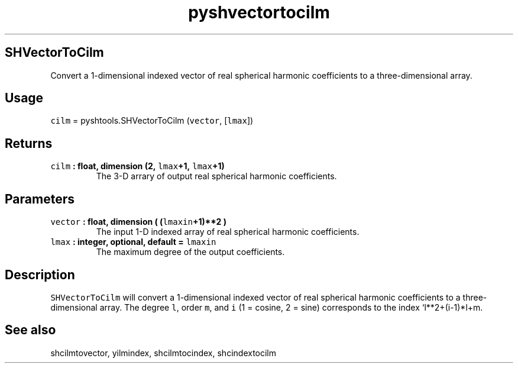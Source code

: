 .TH "pyshvectortocilm" "1" "2015\-04\-02" "Python" "SHTOOLS 3.1"
.SH SHVectorToCilm
.PP
Convert a 1\-dimensional indexed vector of real spherical harmonic
coefficients to a three\-dimensional array.
.SH Usage
.PP
\f[C]cilm\f[] = pyshtools.SHVectorToCilm (\f[C]vector\f[],
[\f[C]lmax\f[]])
.SH Returns
.TP
.B \f[C]cilm\f[] : float, dimension (2, \f[C]lmax\f[]+1, \f[C]lmax\f[]+1)
The 3\-D arrary of output real spherical harmonic coefficients.
.RS
.RE
.SH Parameters
.TP
.B \f[C]vector\f[] : float, dimension ( (\f[C]lmaxin\f[]+1)**2 )
The input 1\-D indexed array of real spherical harmonic coefficients.
.RS
.RE
.TP
.B \f[C]lmax\f[] : integer, optional, default = \f[C]lmaxin\f[]
The maximum degree of the output coefficients.
.RS
.RE
.SH Description
.PP
\f[C]SHVectorToCilm\f[] will convert a 1\-dimensional indexed vector of
real spherical harmonic coefficients to a three\-dimensional array.
The degree \f[C]l\f[], order \f[C]m\f[], and \f[C]i\f[] (1 = cosine, 2 =
sine) corresponds to the index `l**2+(i\-1)*l+m.
.SH See also
.PP
shcilmtovector, yilmindex, shcilmtocindex, shcindextocilm
